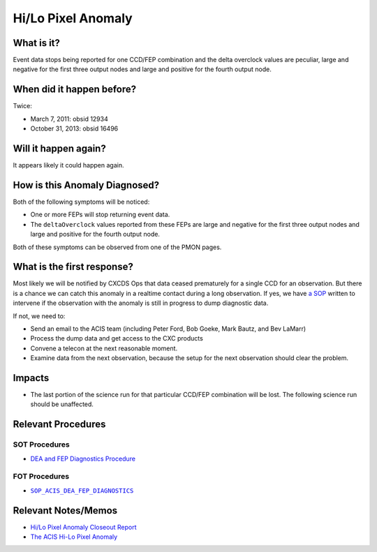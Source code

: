 .. _hi-lo-anomaly:

Hi/Lo Pixel Anomaly
===================

What is it?
-----------

Event data stops being reported for one CCD/FEP combination and the delta overclock values are peculiar, large and
negative for the first three output nodes and large and positive for the fourth output node.

When did it happen before?
--------------------------

Twice:

* March 7, 2011: obsid 12934
* October 31, 2013: obsid 16496

Will it happen again?
---------------------

It appears likely it could happen again.

How is this Anomaly Diagnosed?
------------------------------

Both of the following symptoms will be noticed:

* One or more FEPs will stop returning event data.
* The ``deltaOverclock`` values reported from these FEPs are large and negative for the first three output nodes and
  large and positive for the fourth output node.

Both of these symptoms can be observed from one of the PMON pages.

What is the first response?
---------------------------

Most likely we will be notified by CXCDS Ops that data ceased prematurely for a single CCD for an 
observation. But there is a chance we can catch this anomaly in a realtime contact during a long 
observation. If yes, we have `a SOP <http://cxc.cfa.harvard.edu/acis/cmd_seq/dea_fep_diags.pdf>`_ 
written to intervene if the observation with the anomaly is still in progress to dump diagnostic data.

If not, we need to: 

* Send an email to the ACIS team (including Peter Ford, Bob Goeke, Mark Bautz, and Bev LaMarr)
* Process the dump data and get access to the CXC products
* Convene a telecon at the next reasonable moment.
* Examine data from the next observation, because the setup for the next observation should 
  clear the problem.

.. |sop_diagnostics| replace:: ``SOP_ACIS_DEA_FEP_DIAGNOSTICS``
.. _sop_diagnostics: http://occweb.cfa.harvard.edu/occweb/FOT/configuration/procedures/SOP/SOP_ACIS_DEA_FEP_DIAGNOSTICS.pdf

Impacts
-------

* The last portion of the science run for that particular CCD/FEP combination will be lost. The following science run
  should be unaffected.

Relevant Procedures
-------------------

SOT Procedures
++++++++++++++

* `DEA and FEP Diagnostics Procedure <http://cxc.cfa.harvard.edu/acis/cmd_seq/dea_fep_diags.pdf>`_

FOT Procedures
++++++++++++++

* |sop_diagnostics|_

Relevant Notes/Memos
--------------------

* `Hi/Lo Pixel Anomaly Closeout Report <http://cxc.cfa.harvard.edu/acis/memos/OCCcm09291_DDTS_Closeout.txt>`_
* `The ACIS Hi-Lo Pixel Anomaly <ftp://acis.mit.edu/pub/hi-lo-pixel-anomaly-v1.4.pdf>`_
